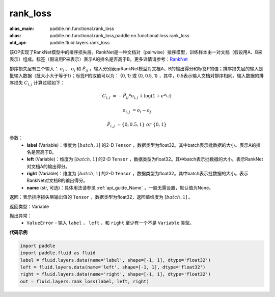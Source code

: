 .. _cn_api_fluid_layers_rank_loss:

rank_loss
-------------------------------

.. py:function::  paddle.fluid.layers.rank_loss(label, left, right, name=None)

:alias_main: paddle.nn.functional.rank_loss
:alias: paddle.nn.functional.rank_loss,paddle.nn.functional.loss.rank_loss
:old_api: paddle.fluid.layers.rank_loss



该OP实现了RankNet模型中的排序损失层。RankNet是一种文档对（pairwise）排序模型，训练样本由一对文档（假设用A、B来表示）组成。标签（假设用P来表示）表示A的排名是否高于B。更多详情请参考：`RankNet <http://icml.cc/2015/wp-content/uploads/2015/06/icml_ranking.pdf>`_

排序损失层有三个输入： :math:`o_i` 、 :math:`o_j` 和 :math:`\tilde{P_{ij}}` ，输入分别表示RankNet模型对文档A、B的输出得分和标签P的值；排序损失层的输入是批输入数据（批大小大于等于1）；标签P的取值可以为： {0, 1} 或 {0, 0.5, 1} ，其中，0.5表示输入文档对排序相同。输入数据的排序损失 :math:`C_{i,j}` 计算过程如下：

.. math::

    C_{i,j} &= -\tilde{P_{ij}} * o_{i,j} + \log(1 + e^{o_{i,j}})

    o_{i,j} &=  o_i - o_j

    \tilde{P_{i,j}} &= \left \{0, 0.5, 1 \right \} \ or \ \left \{0, 1 \right \}

参数：
    - **label** (Variable)：维度为 :math:`[batch,1]` 的2-D ``Tensor`` ，数据类型为float32。其中batch表示批数据的大小。表示A的排名是否高于B。
    - **left** (Variable)：维度为 :math:`[batch,1]` 的2-D ``Tensor`` ，数据类型为float32。其中batch表示批数据的大小。表示RankNet对文档A的输出得分。
    - **right** (Variable)：维度为 :math:`[batch,1]` 的2-D ``Tensor`` ，数据类型为float32。其中batch表示批数据的大小。表示RankNet对文档B的输出得分。
    - **name** (str, 可选)：具体用法请参见 :ref:`api_guide_Name` ，一般无需设置，默认值为None。

返回：表示排序损失层输出值的 ``Tensor`` ，数据类型为float32，返回值维度为 :math:`[batch,1]` 。

返回类型：Variable

抛出异常：
    - ``ValueError`` - 输入 ``label`` ， ``left`` ，和 ``right`` 至少有一个不是 ``Variable`` 类型。

**代码示例**

.. code-block:: python

    import paddle
    import paddle.fluid as fluid
    label = fluid.layers.data(name='label', shape=[-1, 1], dtype='float32')
    left = fluid.layers.data(name='left', shape=[-1, 1], dtype='float32')
    right = fluid.layers.data(name='right', shape=[-1, 1], dtype='float32')
    out = fluid.layers.rank_loss(label, left, right)

